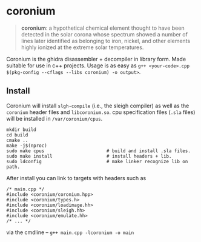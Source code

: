 * coronium

#+begin_quote
*coronium*: a hypothetical chemical element thought to have been detected in the
solar corona whose spectrum showed a number of lines later identified as
belonging to iron, nickel, and other elements highly ionized at the extreme
solar temperatures.
#+end_quote

Coronium is the ghidra disassembler + decompiler in library form. Made suitable for use in c++ projects.
Usage is as easy as =g++ <your-code>.cpp $(pkg-config --cflags --libs coronium) -o output>=.

** Install
Coronium will install =slgh-compile= (i.e., the sleigh compiler) as well as the
=coronium= header files and =libcoronium.so=. cpu specification files (=.sla=
files) will be installed in =/var/coronium/cpus=.

#+begin_src shell
  mkdir build
  cd build
  cmake ..
  make -j$(nproc)
  sudo make cpus                       # build and install .sla files.
  sudo make install                    # install headers + lib.
  sudo ldconfig                        # make linker recognize lib on path.
#+end_src

After install you can link to targets with headers such as
#+begin_src c++
  /* main.cpp */
  #include <coronium/coronium.hpp>
  #include <coronium/types.h>
  #include <coronium/loadimage.hh>
  #include <coronium/sleigh.hh>
  #include <coronium/emulate.hh>
  /* ... */  
#+end_src

via the cmdline -- =g++ main.cpp -lcoronium -o main=
